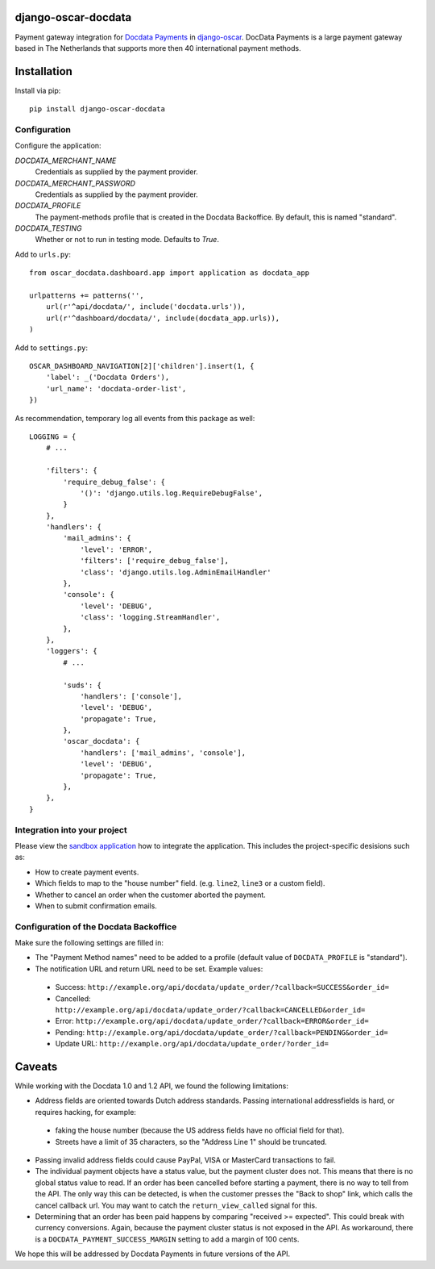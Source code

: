 django-oscar-docdata
====================

Payment gateway integration for `Docdata Payments <http://www.docdatapayments.com/>`_ in django-oscar_.
DocData Payments is a large payment gateway based in The Netherlands that supports more then 40 international payment methods.

.. _django-oscar: https://github.com/tangentlabs/django-oscar


Installation
============

Install via pip::

    pip install django-oscar-docdata


Configuration
-------------

Configure the application:

`DOCDATA_MERCHANT_NAME`
    Credentials as supplied by the payment provider.

`DOCDATA_MERCHANT_PASSWORD`
    Credentials as supplied by the payment provider.

`DOCDATA_PROFILE`
    The payment-methods profile that is created in the Docdata Backoffice.
    By default, this is named "standard".

`DOCDATA_TESTING`
    Whether or not to run in testing mode. Defaults to `True`.

Add to ``urls.py``::

    from oscar_docdata.dashboard.app import application as docdata_app

    urlpatterns += patterns('',
        url(r'^api/docdata/', include('docdata.urls')),
        url(r'^dashboard/docdata/', include(docdata_app.urls)),
    )

Add to ``settings.py``::

    OSCAR_DASHBOARD_NAVIGATION[2]['children'].insert(1, {
        'label': _('Docdata Orders'),
        'url_name': 'docdata-order-list',
    })

As recommendation, temporary log all events from this package as well::

    LOGGING = {
        # ...

        'filters': {
            'require_debug_false': {
                '()': 'django.utils.log.RequireDebugFalse',
            }
        },
        'handlers': {
            'mail_admins': {
                'level': 'ERROR',
                'filters': ['require_debug_false'],
                'class': 'django.utils.log.AdminEmailHandler'
            },
            'console': {
                'level': 'DEBUG',
                'class': 'logging.StreamHandler',
            },
        },
        'loggers': {
            # ...

            'suds': {
                'handlers': ['console'],
                'level': 'DEBUG',
                'propagate': True,
            },
            'oscar_docdata': {
                'handlers': ['mail_admins', 'console'],
                'level': 'DEBUG',
                'propagate': True,
            },
        },
    }


Integration into your project
-----------------------------

Please view the `sandbox application`_ how to integrate the application.
This includes the project-specific desisions such as:

* How to create payment events.
* Which fields to map to the "house number" field. (e.g. ``line2``, ``line3`` or a custom field).
* Whether to cancel an order when the customer aborted the payment.
* When to submit confirmation emails.


Configuration of the Docdata Backoffice
---------------------------------------

Make sure the following settings are filled in:

* The "Payment Method names" need to be added to a profile (default value of ``DOCDATA_PROFILE`` is "standard").
* The notification URL and return URL need to be set. Example values:

 * Success: ``http://example.org/api/docdata/update_order/?callback=SUCCESS&order_id=``
 * Cancelled: ``http://example.org/api/docdata/update_order/?callback=CANCELLED&order_id=``
 * Error: ``http://example.org/api/docdata/update_order/?callback=ERROR&order_id=``
 * Pending: ``http://example.org/api/docdata/update_order/?callback=PENDING&order_id=``
 * Update URL: ``http://example.org/api/docdata/update_order/?order_id=``


Caveats
=======

While working with the Docdata 1.0 and 1.2 API, we found the following limitations:

* Address fields are oriented towards Dutch address standards.
  Passing international addressfields is hard, or requires hacking, for example:

 * faking the house number (because the US address fields have no official field for that).
 * Streets have a limit of 35 characters, so the "Address Line 1" should be truncated.

* Passing invalid address fields could cause PayPal, VISA or MasterCard transactions to fail.
* The individual payment objects have a status value, but the payment cluster does not.
  This means that there is no global status value to read.
  If an order has been cancelled before starting a payment, there is no way to tell from the API.
  The only way this can be detected, is when the customer presses the "Back to shop" link, which calls the cancel callback url.
  You may want to catch the ``return_view_called`` signal for this.
* Determining that an order has been paid happens by comparing "received >= expected".
  This could break with currency conversions.
  Again, because the payment cluster status is not exposed in the API.
  As workaround, there is a ``DOCDATA_PAYMENT_SUCCESS_MARGIN`` setting to add a margin of 100 cents.

We hope this will be addressed by Docdata Payments in future versions of the API.


.. _`sandbox application`: https://github.com/edoburu/django-oscar-docdata/tree/master/sandbox

